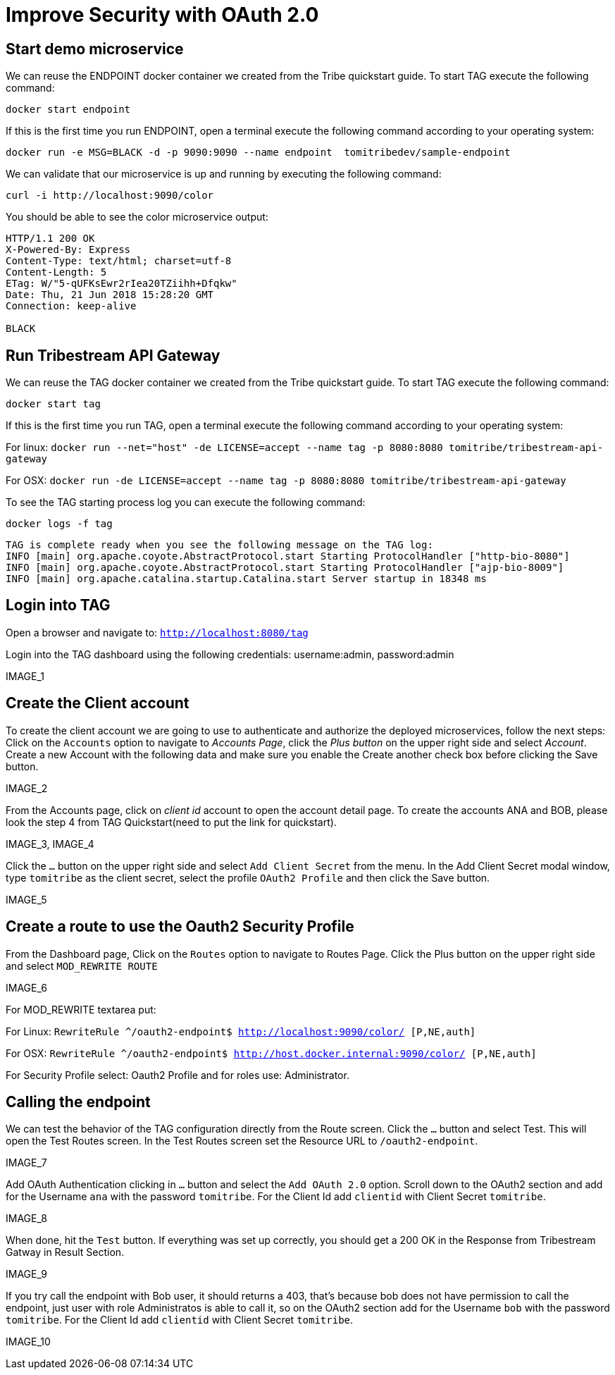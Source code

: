 = Improve Security with OAuth 2.0

== Start demo microservice

We can reuse the ENDPOINT docker container we created from the Tribe quickstart guide. To start TAG execute the following command:
```
docker start endpoint
```

If this is the first time you run ENDPOINT, open a terminal execute the following command according to your operating 
system:
```
docker run -e MSG=BLACK -d -p 9090:9090 --name endpoint  tomitribedev/sample-endpoint
```

We can validate that our microservice is up and running by executing the following command: 
```
curl -i http://localhost:9090/color
```
You should be able to see the color microservice output:
```
HTTP/1.1 200 OK
X-Powered-By: Express
Content-Type: text/html; charset=utf-8
Content-Length: 5
ETag: W/"5-qUFKsEwr2rIea20TZiihh+Dfqkw"
Date: Thu, 21 Jun 2018 15:28:20 GMT
Connection: keep-alive

BLACK
```

== Run Tribestream API Gateway

We can reuse the TAG docker container we created from the Tribe quickstart guide. To start TAG execute the following command:
```
docker start tag
```
If this is the first time you run TAG, open a terminal execute the following command according to your operating 
system:
    
For linux:
`docker run --net="host" -de LICENSE=accept --name tag -p 8080:8080 tomitribe/tribestream-api-gateway`

For OSX:
`docker run -de LICENSE=accept --name tag -p 8080:8080  tomitribe/tribestream-api-gateway`

To see the TAG starting process log you can execute the following command:
```
docker logs -f tag
```

```
TAG is complete ready when you see the following message on the TAG log:
INFO [main] org.apache.coyote.AbstractProtocol.start Starting ProtocolHandler ["http-bio-8080"]
INFO [main] org.apache.coyote.AbstractProtocol.start Starting ProtocolHandler ["ajp-bio-8009"]
INFO [main] org.apache.catalina.startup.Catalina.start Server startup in 18348 ms
```

== Login into TAG

Open a browser and navigate to: `http://localhost:8080/tag`

Login into the TAG dashboard using the following credentials: username:admin, password:admin

IMAGE_1

== Create the Client account
To create the client account we are going to use to authenticate and authorize the deployed microservices, follow the next steps:
Click on the `Accounts` option to navigate to _Accounts Page_, click the _Plus button_ on the upper right side and select _Account_. Create a new Account with the following data and make sure you enable the Create another check box before clicking the Save button.

IMAGE_2

From the Accounts page, click on _client id_ account to open the account detail page. To create the accounts ANA and BOB, please look the step 4 from TAG Quickstart(need to put the link for quickstart).

IMAGE_3, IMAGE_4

Click the `…` button on the upper right side and select `Add Client Secret` from the menu. In the Add Client Secret modal window, type `tomitribe` as the client secret, select the profile `OAuth2 Profile` and then click the Save button.

IMAGE_5

== Create a route to use the Oauth2 Security Profile

From the Dashboard page, Click on the `Routes` option to navigate to Routes Page. Click the Plus button on the upper right side and select `MOD_REWRITE ROUTE`

IMAGE_6

For MOD_REWRITE textarea put:

For Linux: `RewriteRule ^/oauth2-endpoint$ http://localhost:9090/color/ [P,NE,auth]`

For OSX: `RewriteRule ^/oauth2-endpoint$ http://host.docker.internal:9090/color/ [P,NE,auth]`

For Security Profile select: Oauth2 Profile and for roles use: Administrator. 

== Calling the endpoint
We can test the behavior of the TAG configuration directly from the Route screen. Click the `…` button and select Test. This will open the Test Routes screen. In the Test Routes screen set the Resource URL to `/oauth2-endpoint`.

IMAGE_7

Add OAuth Authentication clicking in `…` button and select the `Add OAuth 2.0` option. Scroll down to the OAuth2 section and add for the Username `ana` with the password `tomitribe`. For the Client Id add `clientid` with Client Secret `tomitribe`.

IMAGE_8

When done, hit the `Test` button. If everything was set up correctly, you should get a 200 OK in the Response from Tribestream Gatway in Result Section.

IMAGE_9

If you try call the endpoint with Bob user, it should returns a 403, that’s because bob does not have permission to call the endpoint, just user with role Administratos is able to call it, so on the OAuth2 section add for the Username `bob` with the password `tomitribe`. For the Client Id add `clientid` with Client Secret `tomitribe`.

IMAGE_10
